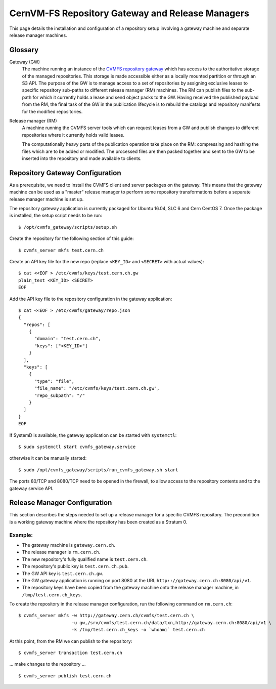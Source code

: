 .. _cpt_gateway_services:

==================================================
 CernVM-FS Repository Gateway and Release Managers
==================================================

This page details the installation and configuration of a repository setup
involving a gateway machine and separate release manager machines.

Glossary
========

Gateway (GW)
  The machine running an instance of the `CVMFS repository gateway
  <https://github.com/cvmfs/cvmfs_gateway>`_ which
  has access to the authoritative storage of the managed repositories.
  This storage is made accessible either as a locally
  mounted partition or through an S3 API. The purpose of the GW is to
  manage access to a set of repositories by assigning exclusive leases
  to specific repository sub-paths to different release manager (RM)
  machines. The RM can publish files to the sub-path for which it
  currently holds a lease and send object packs to the GW. Having
  received the published payload from the RM, the final task of the GW
  in the publication lifecycle is to rebuild the catalogs and
  repository manifests for the modified repositories.

Release manager (RM)
  A machine running the CVMFS server tools which can request leases
  from a GW and publish changes to different repositories where it
  currently holds valid leases.

  The computationally heavy parts of the publication operation take
  place on the RM: compressing and hashing the files which are to be
  added or modified. The processed files are then packed together and
  sent to the GW to be inserted into the repository and made available
  to clients.

Repository Gateway Configuration
================================

As a prerequisite, we need to install the CVMFS client and server
packages on the gateway. This means that the gateway machine can be
used as a "master" release manager to perform some repository
transformations before a separate release manager machine
is set up.

The repository gateway application is currently packaged for Ubuntu
16.04, SLC 6 and Cern CentOS 7. Once the package is installed, the
setup script needs to be run: ::

  $ /opt/cvmfs_gateway/scripts/setup.sh

Create the repository for the following section of this guide: ::

  $ cvmfs_server mkfs test.cern.ch

Create an API key file for the new repo (replace ``<KEY_ID>`` and ``<SECRET>`` with actual values): ::

  $ cat <<EOF > /etc/cvmfs/keys/test.cern.ch.gw
  plain_text <KEY_ID> <SECRET>
  EOF

Add the API key file to the repository configuration in the gateway application: ::

  $ cat <<EOF > /etc/cvmfs/gateway/repo.json
  {
    "repos": [
      {
        "domain": "test.cern.ch",
        "keys": ["<KEY_ID>"]
      }
    ],
    "keys": [
      {
        "type": "file",
        "file_name": "/etc/cvmfs/keys/test.cern.ch.gw",
        "repo_subpath": "/"
      }
    ]
  }
  EOF

If SystemD is available, the gateway application can be started with ``systemctl``: ::

  $ sudo systemctl start cvmfs_gateway.service

otherwise it can be manually started: ::

  $ sudo /opt/cvmfs_gateway/scripts/run_cvmfs_gateway.sh start

The ports 80/TCP and 8080/TCP need to be opened in the firewall, to
allow access to the repository contents and to the gateway service
API.


Release Manager Configuration
=============================

This section describes the steps needed to set up a release manager
for a specific CVMFS repository. The precondition is a working gateway
machine where the repository has been created as a Stratum 0.

Example:
--------

* The gateway machine is ``gateway.cern.ch``.
* The release manager is ``rm.cern.ch``.
* The new repository's fully qualified name is ``test.cern.ch``.
* The repository's public key is ``test.cern.ch.pub``.
* The GW API key is ``test.cern.ch.gw``.
* The GW gateway application is running on port 8080 at the URL ``http:://gateway.cern.ch:8080/api/v1``.
* The repository keys have been copied from the gateway machine onto the release manager machine, in ``/tmp/test.cern.ch_keys``.

To create the repository in the release manager configuration, run the following command on ``rm.cern.ch``: ::

  $ cvmfs_server mkfs -w http://gateway.cern.ch/cvmfs/test.cern.ch \
                      -u gw,/srv/cvmfs/test.cern.ch/data/txn,http://gateway.cern.ch:8080/api/v1 \
                      -k /tmp/test.cern.ch_keys -o `whoami` test.cern.ch

At this point, from the RM we can publish to the repository: ::

  $ cvmfs_server transaction test.cern.ch

... make changes to the repository ... ::

  $ cvmfs_server publish test.cern.ch
